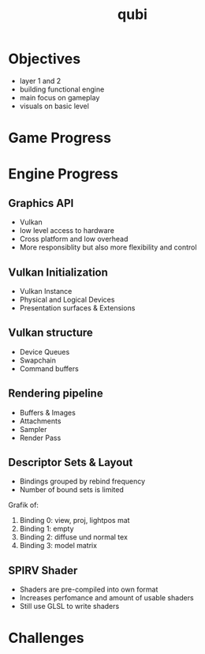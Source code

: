 * Objectives
- layer 1 and 2
- building functional engine
- main focus on gameplay
- visuals on basic level
* Game Progress
* Engine Progress
** Graphics API
- Vulkan
- low level access to hardware
- Cross platform and low overhead
- More responsiblity but also more flexibility and control
** Vulkan Initialization
- Vulkan Instance
- Physical and Logical Devices
- Presentation surfaces & Extensions
** Vulkan structure
- Device Queues
- Swapchain
- Command buffers
** Rendering pipeline
- Buffers & Images
- Attachments
- Sampler
- Render Pass
** Descriptor Sets & Layout
- Bindings grouped by rebind frequency
- Number of bound sets is limited
Grafik of:
1) Binding 0: view, proj, lightpos mat
2) Binding 1: empty
3) Binding 2: diffuse und normal tex
4) Binding 3: model matrix
** SPIRV Shader
- Shaders are pre-compiled into own format
- Increases perfomance and amount of usable shaders
- Still use GLSL to write shaders
* Challenges
* Meta Data                                                        :noexport:
#+title: qubi
#+reveal_root: https://cdn.jsdelivr.net/npm/reveal.js

** reveal settings
#+options: toc:nil num:nil
#+options: reveal_center:nil
#+reveal_plugins: (notes zoom)
#+reveal_theme: white
#+reveal_extra_css: extrastyle.css
#+reveal_title_slide_background: ../../images/title.png
#+reveal_init_options: slideNumber:"c/t"

** html templates
#+reveal_title_slide:  <br><br><br><br><h1>%t</h1><h4>Felix Brendel<br>Jonas Helms<br>Van Minh Pham</h4>
#+reveal_slide_header: <img class="tumlogo" src="../../images/tum.png"/>
#+reveal_slide_footer: <ul><li>Felix Brendel, Jonas Helms, Van Minh Pham</li><li>Dec.23rd.2020</li></ul>

** Macros
#+macro: insertImage #+html: <figure><img style="$3" src="../../images/$1" alt="$1"><figcaption>$2</figcaption></figure>
# usage: insertImage(pathToImage, imageCaption="", style="")
# usage: insertVideo(pathToVid, imageCaption="", width="")
#+macro: insertVideo #+html: <figure><video muted autoplay="true" loop width="$3"><source src="../../videos/$1" type="video/webm"></video><figcaption>$2</figcaption></figure>
